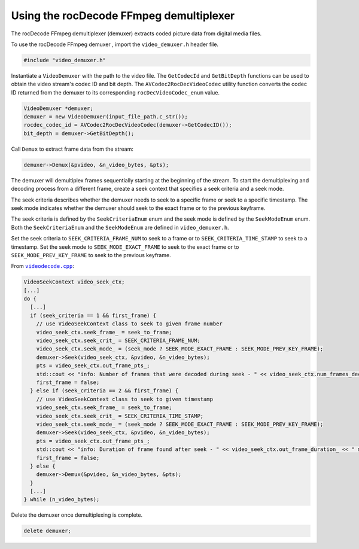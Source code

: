 .. meta::
  :description: Using rocDecode with the FFMpeg demultiplexer
  :keywords: parse video, parse, rocDecode, AMD, ROCm, FFmpeg demuxer

********************************************************************
Using the rocDecode FFmpeg demultiplexer
********************************************************************

The rocDecode FFmpeg demultiplexer (demuxer) extracts coded picture data from digital media files.

To use the rocDecode FFmpeg demuxer , import the ``video_demuxer.h`` header file. 

.. code:: C++ 

  #include "video_demuxer.h"

Instantiate a ``VideoDemuxer`` with the path to the video file. The ``GetCodecId`` and ``GetBitDepth`` functions can be used to obtain the video stream's codec ID and bit depth. The ``AVCodec2RocDecVideoCodec`` utility function converts the codec ID returned from the demuxer to its corresponding ``rocDecVideoCodec_enum`` value.

.. code:: C++

  VideoDemuxer *demuxer;
  demuxer = new VideoDemuxer(input_file_path.c_str());
  rocdec_codec_id = AVCodec2RocDecVideoCodec(demuxer->GetCodecID());
  bit_depth = demuxer->GetBitDepth();

Call ``Demux`` to extract frame data from the stream:

.. code:: C++

  demuxer->Demux(&pvideo, &n_video_bytes, &pts);
  
The demuxer will demultiplex frames sequentially starting at the beginning of the stream. To start the demultiplexing and decoding process from a different frame, create a seek context that specifies a seek criteria and a seek mode. 

The seek criteria describes whether the demuxer needs to seek to a specific frame or seek to a specific timestamp. The seek mode indicates whether the demuxer should seek to the exact frame or to the previous keyframe. 

The seek criteria is defined by the ``SeekCriteriaEnum`` enum and the seek mode is defined by the ``SeekModeEnum`` enum. Both the ``SeekCriteriaEnum`` and the ``SeekModeEnum`` are defined in ``video_demuxer.h``.

Set the seek criteria to ``SEEK_CRITERIA_FRAME_NUM`` to seek to a frame or to ``SEEK_CRITERIA_TIME_STAMP`` to seek to a timestamp. Set the seek mode to ``SEEK_MODE_EXACT_FRAME`` to seek to the exact frame or to ``SEEK_MODE_PREV_KEY_FRAME`` to seek to the previous keyframe.

From |videodecode|_:

.. code:: C++

  VideoSeekContext video_seek_ctx;
  [...]
  do {
    [...] 
    if (seek_criteria == 1 && first_frame) {
      // use VideoSeekContext class to seek to given frame number
      video_seek_ctx.seek_frame_ = seek_to_frame;
      video_seek_ctx.seek_crit_ = SEEK_CRITERIA_FRAME_NUM;            
      video_seek_ctx.seek_mode_ = (seek_mode ? SEEK_MODE_EXACT_FRAME : SEEK_MODE_PREV_KEY_FRAME);
      demuxer->Seek(video_seek_ctx, &pvideo, &n_video_bytes);
      pts = video_seek_ctx.out_frame_pts_;
      std::cout << "info: Number of frames that were decoded during seek - " << video_seek_ctx.num_frames_decoded_ << std::endl;
      first_frame = false;
    } else if (seek_criteria == 2 && first_frame) {
      // use VideoSeekContext class to seek to given timestamp
      video_seek_ctx.seek_frame_ = seek_to_frame;
      video_seek_ctx.seek_crit_ = SEEK_CRITERIA_TIME_STAMP;
      video_seek_ctx.seek_mode_ = (seek_mode ? SEEK_MODE_EXACT_FRAME : SEEK_MODE_PREV_KEY_FRAME);
      demuxer->Seek(video_seek_ctx, &pvideo, &n_video_bytes);
      pts = video_seek_ctx.out_frame_pts_;
      std::cout << "info: Duration of frame found after seek - " << video_seek_ctx.out_frame_duration_ << " ms" << std::endl;
      first_frame = false;
    } else {
      demuxer->Demux(&pvideo, &n_video_bytes, &pts);
    }    
    [...]
  } while (n_video_bytes);

Delete the demuxer once demultiplexing is complete.

.. code:: C++

  delete demuxer;

.. |videodecode| replace:: ``videodecode.cpp``
.. _videodecode: https://github.com/ROCm/rocDecode/tree/develop/samples/videoDecode/videodecode.cpp

.. |videodecoderaw| replace:: ``videodecoderaw.cpp``
.. _videodecoderaw: https://github.com/ROCm/rocDecode/tree/develop/samples/videoDecodeRaw

.. |common| replace:: ``common.h``
.. _common: https://github.com/ROCm/rocDecode/blob/develop/samples/common.h

.. |apifolder| replace:: ``api`` folder
.. _apifolder: https://github.com/ROCm/rocDecode/tree/develop/api

.. |utilsfolder| replace:: ``utils`` folder
.. _utilsfolder: https://github.com/ROCm/rocDecode/tree/develop/utils


.. |reconfig_struct| replace:: ``ReconfigParams_t``
.. _reconfig_struct: https://rocm.docs.amd.com/projects/rocDecode/en/latest/doxygen/html/structReconfigParams__t.html

